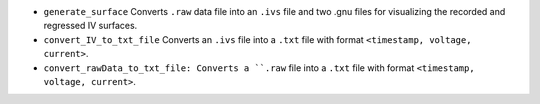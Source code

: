 - ``generate_surface`` Converts ``.raw`` data file into an ``.ivs`` file and two .gnu files for visualizing the recorded and regressed IV surfaces.
- ``convert_IV_to_txt_file`` Converts an ``.ivs`` file into a ``.txt`` file with format ``<timestamp, voltage, current>``.
- ``convert_rawData_to_txt_file: Converts a ``.raw`` file into a ``.txt`` file with format ``<timestamp, voltage, current>``.